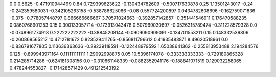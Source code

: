 0	0
0.5625	-0.471910944499
0.84	0.729399623622
-0.130434782609	-0.500717630878
0.25	1.13501243017
-0.24	-0.242359580031
-0.342105263158	-0.538786625066
-0.08	0.557724200897
0.0434782608696	-0.162759071836
-0.375	-0.778057448797
0.866666666667	3.70571024663
-0.392857142857	-0.351441546911
0.176470588235	0.0860768901253
0.15	0.300133057714
-0.173913043478	0.607969030697
-0.0526315789474	-0.311228579328
0.0	-0.0748961774918
0.222222222222	-0.38845208144
-0.0909090909091	-0.134701553211
0.15	0.148332539806
-0.260869565217	10.4712781672
0.823529411765	-0.856811796612
0.41935483871	8.49620518961
0.0	-0.836791677805
0.113636363636	-0.29239118591
-0.122448979592	1.65038641362
-0.255813953488	2.194284576
0.125	-0.899943971164
0.111111111111	1.29092998875
0.05	10.5396174078
-0.333333333333	-0.729180865328
0.214285714286	-0.624181308156
0.0	-0.310661148339
-0.0882352941176	-0.188841071519
0.129032258065	0.478244553827
-0.171428571429	0.491212543192
